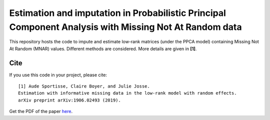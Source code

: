 =======
Estimation and imputation in Probabilistic Principal Component Analysis with Missing Not At Random data
=======

This repository hosts the code to impute and estimate low-rank matrices (under the PPCA model) containing Missing Not At Random (MNAR) values. Different methods are considered. More details are given in **[1]**.


---------------
Cite
---------------


If you use this code in your project, please cite:

.. parsed-literal::

   [1] Aude Sportisse, Claire Boyer, and Julie Josse. 
   Estimation with informative missing data in the low-rank model with random effects. 
   arXiv preprint arXiv:1906.02493 (2019).


Get the PDF of the paper `here <https://arxiv.org/pdf/1906.02493.pdf>`_.


